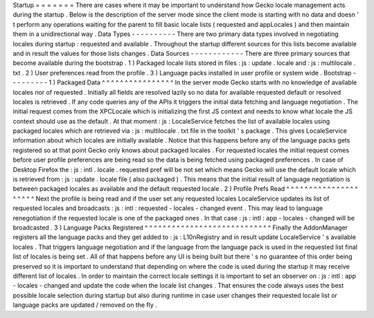 Startup
=
=
=
=
=
=
=
There
are
cases
where
it
may
be
important
to
understand
how
Gecko
locale
management
acts
during
the
startup
.
Below
is
the
description
of
the
server
mode
since
the
client
mode
is
starting
with
no
data
and
doesn
'
t
perform
any
operations
waiting
for
the
parent
to
fill
basic
locale
lists
(
requested
and
appLocales
)
and
then
maintain
them
in
a
unidirectional
way
.
Data
Types
-
-
-
-
-
-
-
-
-
-
There
are
two
primary
data
types
involved
in
negotiating
locales
during
startup
:
requested
and
available
.
Throughout
the
startup
different
sources
for
this
lists
become
available
and
in
result
the
values
for
those
lists
changes
.
Data
Sources
-
-
-
-
-
-
-
-
-
-
-
-
There
are
three
primary
sources
that
become
available
during
the
bootstrap
.
1
)
Packaged
locale
lists
stored
in
files
:
js
:
update
.
locale
and
:
js
:
multilocale
.
txt
.
2
)
User
preferences
read
from
the
profile
.
3
)
Language
packs
installed
in
user
profile
or
system
wide
.
Bootstrap
-
-
-
-
-
-
-
-
-
1
)
Packaged
Data
^
^
^
^
^
^
^
^
^
^
^
^
^
^
^
^
In
the
server
mode
Gecko
starts
with
no
knowledge
of
available
locales
nor
of
requested
.
Initially
all
fields
are
resolved
lazily
so
no
data
for
available
requested
default
or
resolved
locales
is
retrieved
.
If
any
code
queries
any
of
the
APIs
it
triggers
the
initial
data
fetching
and
language
negotiation
.
The
initial
request
comes
from
the
XPCLocale
which
is
initializing
the
first
JS
context
and
needs
to
know
what
locale
the
JS
context
should
use
as
the
default
.
At
that
moment
:
js
:
LocaleService
fetches
the
list
of
available
locales
using
packaged
locales
which
are
retrieved
via
:
js
:
multilocale
.
txt
file
in
the
toolkit
'
s
package
.
This
gives
LocaleService
information
about
which
locales
are
initially
available
.
Notice
that
this
happens
before
any
of
the
language
packs
gets
registered
so
at
that
point
Gecko
only
knows
about
packaged
locales
.
For
requested
locales
the
initial
request
comes
before
user
profile
preferences
are
being
read
so
the
data
is
being
fetched
using
packaged
preferences
.
In
case
of
Desktop
Firefox
the
:
js
:
intl
.
locale
.
requested
pref
will
be
not
set
which
means
Gecko
will
use
the
default
locale
which
is
retrieved
from
:
js
:
update
.
locale
file
(
also
packaged
)
.
This
means
that
the
initial
result
of
language
negotiation
is
between
packaged
locales
as
available
and
the
default
requested
locale
.
2
)
Profile
Prefs
Read
^
^
^
^
^
^
^
^
^
^
^
^
^
^
^
^
^
^
^
^
^
Next
the
profile
is
being
read
and
if
the
user
set
any
requested
locales
LocaleService
updates
its
list
of
requested
locales
and
broadcasts
:
js
:
intl
:
requested
-
locales
-
changed
event
.
This
may
lead
to
language
renegotiation
if
the
requested
locale
is
one
of
the
packaged
ones
.
In
that
case
:
js
:
intl
:
app
-
locales
-
changed
will
be
broadcasted
.
3
)
Language
Packs
Registered
^
^
^
^
^
^
^
^
^
^
^
^
^
^
^
^
^
^
^
^
^
^
^
^
^
^
^
^
Finally
the
AddonManager
registers
all
the
language
packs
and
they
get
added
to
:
js
:
L10nRegistry
and
in
result
update
LocaleService
'
s
available
locales
.
That
triggers
language
negotiation
and
if
the
language
from
the
language
pack
is
used
in
the
requested
list
final
list
of
locales
is
being
set
.
All
of
that
happens
before
any
UI
is
being
built
but
there
'
s
no
guarantee
of
this
order
being
preserved
so
it
is
important
to
understand
that
depending
on
where
the
code
is
used
during
the
startup
it
may
receive
different
list
of
locales
.
In
order
to
maintain
the
correct
locale
settings
it
is
important
to
set
an
observer
on
:
js
:
intl
:
app
-
locales
-
changed
and
update
the
code
when
the
locale
list
changes
.
That
ensures
the
code
always
uses
the
best
possible
locale
selection
during
startup
but
also
during
runtime
in
case
user
changes
their
requested
locale
list
or
language
packs
are
updated
/
removed
on
the
fly
.
